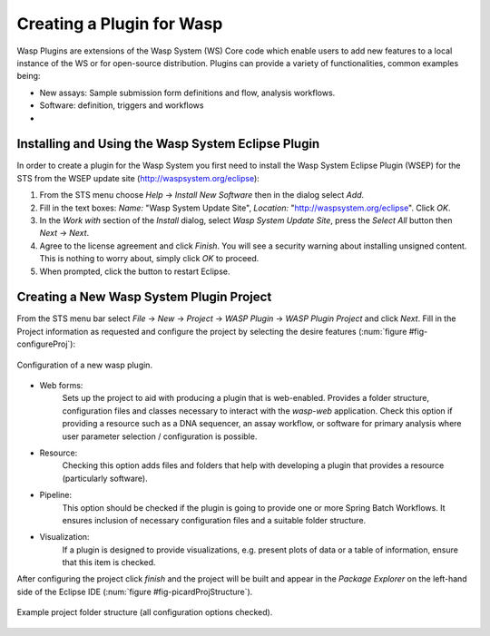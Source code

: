 Creating a Plugin for Wasp
##########################

Wasp Plugins are extensions of the Wasp System (WS) Core code which enable users to add new features to a local instance of the WS or for open-source 
distribution. Plugins can provide a variety of functionalities, common examples being:

* New assays: Sample submission form definitions and flow, analysis workflows.
* Software: definition, triggers and workflows
* 

Installing and Using the Wasp System Eclipse Plugin
***************************************************

In order to create a plugin for the Wasp System you first need to install the Wasp System Eclipse Plugin (WSEP) for the STS from the WSEP 
update site (http://waspsystem.org/eclipse):

1) From the STS menu choose *Help* -> *Install New Software* then in the dialog select *Add*.

2) Fill in the text boxes: *Name:* "Wasp System Update Site", *Location:* "http://waspsystem.org/eclipse". Click *OK*.

3) In the *Work with* section of the *Install* dialog, select *Wasp System Update Site*, press the *Select All* button then *Next* -> *Next*.

4) Agree to the license agreement and click *Finish*. You will see a security warning about installing unsigned content. This is nothing to worry about, 
   simply click *OK* to proceed.

5) When prompted, click the button to restart Eclipse.


Creating a New Wasp System Plugin Project
*****************************************

From the STS menu bar select *File* -> *New* -> *Project* -> *WASP Plugin* -> *WASP Plugin Project* and click *Next*. Fill in the Project information 
as requested and configure the project by selecting the desire features (:num:`figure #fig-configureProj`):

.. _fig-configureProj
 
.. figure:: figures/configureWaspProj.png 
   :width: 14cm
   :align: center
   
   Configuration of a new wasp plugin.


* Web forms:
	Sets up the project to aid with producing a plugin that is web-enabled. Provides a folder structure, configuration files and classes necessary to interact
	with the *wasp-web* application. Check this option if providing a resource such as a DNA sequencer, an assay workflow, or software for primary analysis 
	where user parameter selection / configuration is possible.
	
* Resource:
	Checking this option adds files and folders that help with developing a plugin that provides a resource (particularly software).
	
* Pipeline:
	This option should be checked if the plugin is going to provide one or more Spring Batch Workflows. It ensures inclusion of necessary configuration files
	and a suitable folder structure.
	
* Visualization:
	If a plugin is designed to provide visualizations, e.g. present plots of data or a table of information, ensure that this item is checked.
	

After configuring the project click *finish* and the project will be built and appear in the *Package Explorer* on the left-hand side of the Eclipse IDE 
(:num:`figure #fig-picardProjStructure`).

.. _fig-picardProjStructure

.. figure:: figures/fig-picardProjStructure.png
   :width: 10cm
   :align: center
   
   Example project folder structure (all configuration options checked).



